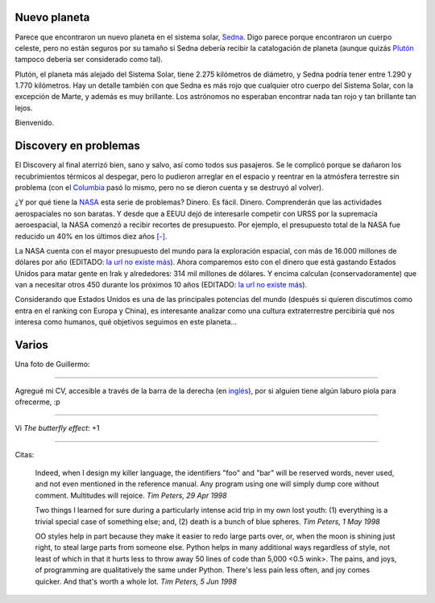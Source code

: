 .. title: Nuevo planeta, Discovery y varios
.. date: 2005-08-10 08:09:41
.. tags: planeta, sistema solar, Sedna, Plutón, Discovery, Columbia, NASA, CV, curriculum vitae, citas, Python

Nuevo planeta
-------------

Parece que encontraron un nuevo planeta en el sistema solar, `Sedna <http://es.wikipedia.org/wiki/Sedna>`_. Digo parece porque encontraron un cuerpo celeste, pero no están seguros por su tamaño si Sedna debería recibir la catalogación de planeta (aunque quizás `Plutón <http://es.wikipedia.org/wiki/Plut%C3%B3n_%28planeta%29>`_ tampoco debería ser considerado como tal).

Plutón, el planeta más alejado del Sistema Solar, tiene 2.275 kilómetros de diámetro, y Sedna podría tener entre 1.290 y 1.770 kilómetros. Hay un detalle también con que Sedna es más rojo que cualquier otro cuerpo del Sistema Solar, con la excepción de Marte, y además es muy brillante. Los astrónomos no esperaban encontrar nada tan rojo y tan brillante tan lejos.

Bienvenido.


Discovery en problemas
----------------------

El Discovery al final aterrizó bien, sano y salvo, así como todos sus pasajeros. Se le complicó porque se dañaron los recubrimientos térmicos al despegar, pero lo pudieron arreglar en el espacio y reentrar en la atmósfera terrestre sin problema (con el `Columbia <http://es.wikipedia.org/wiki/Transbordador_espacial_Columbia>`_ pasó lo mismo, pero no se dieron cuenta y se destruyó al volver).

¿Y por qué tiene la `NASA <http://es.wikipedia.org/wiki/NASA>`_ esta serie de problemas? Dinero. Es fácil. Dinero. Comprenderán que las actividades aerospaciales no son baratas. Y desde que a EEUU dejó de interesarle competir con URSS por la supremacía aeroespacial, la NASA comenzó a recibir recortes de presupuesto. Por ejemplo, el presupuesto total de la NASA fue reducido un 40% en los últimos diez años `[-] <http://news.bbc.co.uk/hi/spanish/news/newsid_2730000/2730391.stm>`__.

La NASA cuenta con el mayor presupuesto del mundo para la exploración espacial, con más de 16.000 millones de dólares por año (EDITADO: `la url no existe más <http://espectador.com/nota.php?idNota=46596>`__). Ahora comparemos esto con el dinero que está gastando Estados Unidos para matar gente en Irak y alrededores: 314 mil millones de dólares. Y encima calculan (conservadoramente) que van a necesitar otros 450 durante los próximos 10 años (EDITADO: `la url no existe más <http://www.jornada.unam.mx/2005/jul05/050720/022a1eco.php>`__).

Considerando que Estados Unidos es una de las principales potencias del mundo (después si quieren discutimos como entra en el ranking con Europa y China), es interesante analizar como una cultura extraterrestre percibiría qué nos interesa como humanos, qué objetivos seguimos en este planeta...


Varios
------

Una foto de Guillermo:

.. image:: /images/uff/530138768_9311d63eef_o.jpg

----------------

Agregué mi CV, accesible a través de la barra de la derecha  (en `inglés <http://www.taniquetil.com.ar/facundo/bdvfiles/CV_Facundo_Batista_en.pdf>`_), por si alguien tiene algún laburo piola para ofrecerme, :p

----------------

Vi *The butterfly effect*: +1

----------------

Citas:

    Indeed, when I design my killer language, the identifiers "foo" and "bar" will
    be reserved words, never used, and not even mentioned in the reference manual.
    Any program using one will simply dump core without comment. Multitudes will rejoice.
    *Tim Peters, 29 Apr 1998*

    Two things I learned for sure during a particularly intense acid trip in my own lost
    youth: (1) everything is a trivial special case of something else; and, (2)
    death is a bunch of blue spheres.
    *Tim Peters, 1 May 1998*

    OO styles help in part because they make it easier to redo large parts over, or, when
    the moon is shining just right, to steal large parts from someone else. Python helps
    in many additional ways regardless of style, not least of which in that it hurts less
    to throw away 50 lines of code than 5,000 <0.5 wink>. The pains, and joys, of
    programming are qualitatively the same under Python. There's less pain less often,
    and joy comes quicker. And that's worth a whole lot.
    *Tim Peters, 5 Jun 1998*

